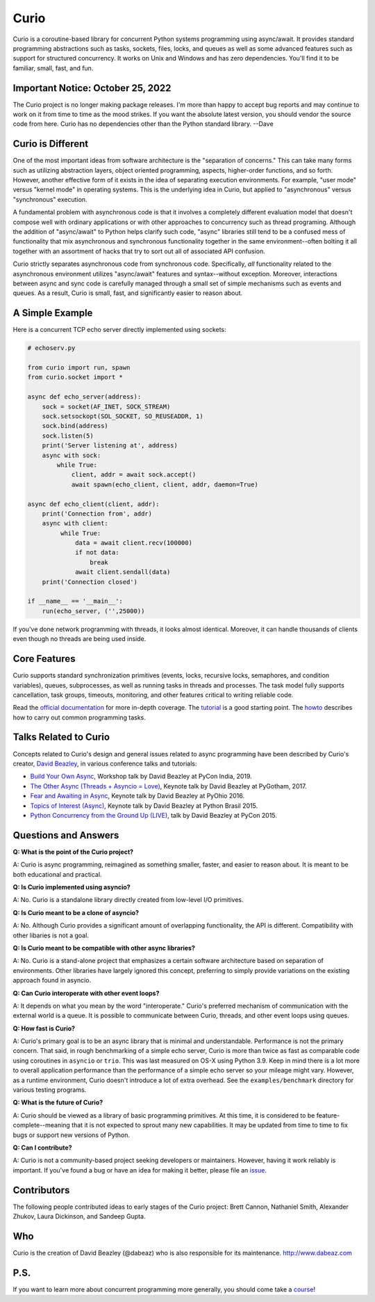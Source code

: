 Curio
=====

Curio is a coroutine-based library for concurrent Python systems
programming using async/await.  It provides standard programming
abstractions such as tasks, sockets, files, locks, and queues as
well as some advanced features such as support for structured
concurrency. It works on Unix and Windows and has zero dependencies.
You'll find it to be familiar, small, fast, and fun.

Important Notice: October 25, 2022
----------------------------------
The Curio project is no longer making package releases.  I'm more than
happy to accept bug reports and may continue to work on it from time
to time as the mood strikes.  If you want the absolute latest version, you
should vendor the source code from here. Curio has no dependencies
other than the Python standard library.  --Dave

Curio is Different
------------------
One of the most important ideas from software architecture is the
"separation of concerns."  This can take many forms such as utilizing
abstraction layers, object oriented programming, aspects, higher-order
functions, and so forth.  However, another effective form of it exists
in the idea of separating execution environments.  For example, "user
mode" versus "kernel mode" in operating systems.  This is the
underlying idea in Curio, but applied to "asynchronous" versus
"synchronous" execution.

A fundamental problem with asynchronous code is that it involves a
completely different evaluation model that doesn't compose well with
ordinary applications or with other approaches to concurrency such as
thread programing.  Although the addition of "async/await" to Python
helps clarify such code, "async" libraries still tend to be a confused
mess of functionality that mix asynchronous and synchronous
functionality together in the same environment--often bolting it all
together with an assortment of hacks that try to sort out all of
associated API confusion.

Curio strictly separates asynchronous code from synchronous code.
Specifically, *all* functionality related to the asynchronous
environment utilizes "async/await" features and syntax--without
exception.  Moreover, interactions between async and sync code is
carefully managed through a small set of simple mechanisms such as
events and queues.  As a result, Curio is small, fast, and
significantly easier to reason about.

A Simple Example
-----------------

Here is a concurrent TCP echo server directly implemented using sockets:

.. code:: python

    # echoserv.py
    
    from curio import run, spawn
    from curio.socket import *
    
    async def echo_server(address):
        sock = socket(AF_INET, SOCK_STREAM)
        sock.setsockopt(SOL_SOCKET, SO_REUSEADDR, 1)
        sock.bind(address)
        sock.listen(5)
        print('Server listening at', address)
        async with sock:
            while True:
                client, addr = await sock.accept()
                await spawn(echo_client, client, addr, daemon=True)
    
    async def echo_client(client, addr):
        print('Connection from', addr)
        async with client:
             while True:
                 data = await client.recv(100000)
                 if not data:
                     break
                 await client.sendall(data)
        print('Connection closed')

    if __name__ == '__main__':
        run(echo_server, ('',25000))

If you've done network programming with threads, it looks almost
identical. Moreover, it can handle thousands of clients even though no
threads are being used inside.

Core Features
-------------

Curio supports standard synchronization primitives (events, locks,
recursive locks, semaphores, and condition variables), queues,
subprocesses, as well as running tasks in threads and processes.  The
task model fully supports cancellation, task groups, timeouts,
monitoring, and other features critical to writing reliable code.

Read the `official documentation <https://curio.readthedocs.io>`_ for
more in-depth coverage.  The `tutorial
<https://curio.readthedocs.io/en/latest/tutorial.html>`_ is a good
starting point.  The `howto
<https://curio.readthedocs.io/en/latest/howto.html>`_ describes how to
carry out common programming tasks.

Talks Related to Curio
----------------------

Concepts related to Curio's design and general issues related to async
programming have been described by Curio's creator, `David Beazley <https://www.dabeaz.com>`_, in
various conference talks and tutorials:

* `Build Your Own Async <https://www.youtube.com/watch?v=Y4Gt3Xjd7G8>`_, Workshop talk by David Beazley at PyCon India, 2019.

* `The Other Async (Threads + Asyncio = Love) <https://www.youtube.com/watch?v=x1ndXuw7S0s>`_, Keynote talk by David Beazley at PyGotham, 2017.

* `Fear and Awaiting in Async <https://www.youtube.com/watch?v=E-1Y4kSsAFc>`_, Keynote talk by David Beazley at PyOhio 2016.

* `Topics of Interest (Async) <https://www.youtube.com/watch?v=ZzfHjytDceU>`_, Keynote talk by David Beazley at Python Brasil 2015.

* `Python Concurrency from the Ground Up (LIVE) <https://www.youtube.com/watch?v=MCs5OvhV9S4>`_, talk by David Beazley at PyCon 2015.

Questions and Answers
---------------------

**Q: What is the point of the Curio project?**

A: Curio is async programming, reimagined as something smaller, faster, and easier 
to reason about. It is meant to be both educational and practical.

**Q: Is Curio implemented using asyncio?**

A: No. Curio is a standalone library directly created from low-level I/O primitives.

**Q: Is Curio meant to be a clone of asyncio?**

A: No. Although Curio provides a significant amount of overlapping
functionality, the API is different.  Compatibility with other
libaries is not a goal.

**Q: Is Curio meant to be compatible with other async libraries?**

A: No. Curio is a stand-alone project that emphasizes a certain
software architecture based on separation of environments.  Other
libraries have largely ignored this concept, preferring to simply
provide variations on the existing approach found in asyncio.

**Q: Can Curio interoperate with other event loops?**

A: It depends on what you mean by the word "interoperate."  Curio's
preferred mechanism of communication with the external world is a
queue.  It is possible to communicate between Curio, threads, and
other event loops using queues.  

**Q: How fast is Curio?**

A: Curio's primary goal is to be an async library that is minimal and
understandable. Performance is not the primary concern.  That said, in
rough benchmarking of a simple echo server, Curio is more than twice
as fast as comparable code using coroutines in ``asyncio`` or
``trio``.  This was last measured on OS-X using Python 3.9.  Keep in
mind there is a lot more to overall application performance than the
performance of a simple echo server so your mileage might
vary. However, as a runtime environment, Curio doesn't introduce a lot of
extra overhead. See the ``examples/benchmark`` directory for various
testing programs.

**Q: What is the future of Curio?**

A: Curio should be viewed as a library of basic programming
primitives.  At this time, it is considered to be
feature-complete--meaning that it is not expected to sprout many new
capabilities.  It may be updated from time to time to fix bugs or
support new versions of Python.

**Q: Can I contribute?**

A: Curio is not a community-based project seeking developers
or maintainers.  However, having it work reliably is important. If you've
found a bug or have an idea for making it better, please 
file an `issue <https://github.com/dabeaz/curio>`_. 

Contributors
------------

The following people contributed ideas to early stages of the Curio project:
Brett Cannon, Nathaniel Smith, Alexander Zhukov, Laura Dickinson, and Sandeep Gupta.

Who
---
Curio is the creation of David Beazley (@dabeaz) who is also
responsible for its maintenance.  http://www.dabeaz.com

P.S.
----
If you want to learn more about concurrent programming more generally, you should
come take a `course <https://www.dabeaz.com/courses.html>`_!

.. |--| unicode:: U+2013   .. en dash
.. |---| unicode:: U+2014  .. em dash, trimming surrounding whitespace
   :trim:



